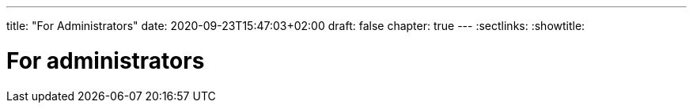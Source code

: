---
title: "For Administrators"
date: 2020-09-23T15:47:03+02:00
draft: false
chapter: true
---
:sectlinks:
:showtitle:

= For administrators
